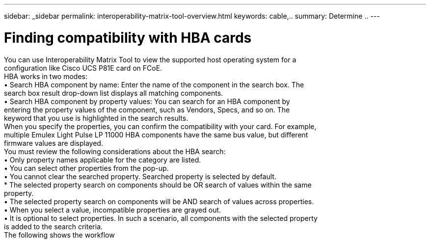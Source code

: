---
sidebar: _sidebar
permalink: interoperability-matrix-tool-overview.html
keywords: cable,..
summary:  Determine ..
---



= Finding compatibility with HBA cards
:hardbreaks:
:nofooter:
:icons: font
:linkattrs:
:imagesdir: ./media/



[.lead]
You can use Interoperability Matrix Tool to view the supported host operating system for a
configuration like Cisco UCS P81E card on FCoE.
HBA works in two modes:
• Search HBA component by name: Enter the name of the component in the search box. The
search box result drop-down list displays all matching components.
• Search HBA component by property values: You can search for an HBA component by
entering the property values of the component, such as Vendors, Specs, and so on. The
keyword that you use is highlighted in the search results.
When you specify the properties, you can confirm the compatibility with your card. For example,
multiple Emulex Light Pulse LP 11000 HBA components have the same bus value, but different
firmware values are displayed.
You must review the following considerations about the HBA search:
• Only property names applicable for the category are listed.
• You can select other properties from the pop-up.
• You cannot clear the searched property. Searched property is selected by default.
* The selected property search on components should be OR search of values within the same
property.
• The selected property search on components will be AND search of values across properties.
• When you select a value, incompatible properties are grayed out.
• It is optional to select properties. In such a scenario, all components with the selected property
is added to the search criteria.
The following shows the workflow
